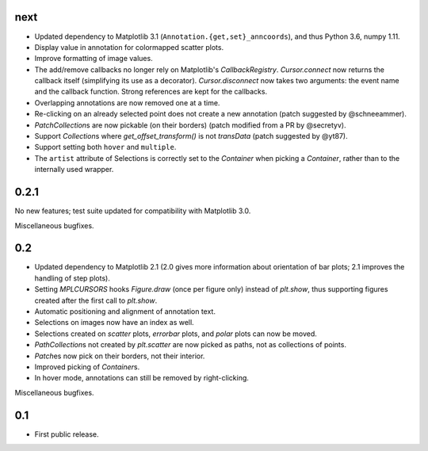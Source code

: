 next
====

- Updated dependency to Matplotlib 3.1 (``Annotation.{get,set}_anncoords``),
  and thus Python 3.6, numpy 1.11.
- Display value in annotation for colormapped scatter plots.
- Improve formatting of image values.
- The add/remove callbacks no longer rely on Matplotlib's `CallbackRegistry`.
  `Cursor.connect` now returns the callback itself (simplifying its use as a
  decorator).  `Cursor.disconnect` now takes two arguments: the event name and
  the callback function.  Strong references are kept for the callbacks.
- Overlapping annotations are now removed one at a time.
- Re-clicking on an already selected point does not create a new annotation
  (patch suggested by @schneeammer).
- `PatchCollection`\s are now pickable (on their borders) (patch modified from
  a PR by @secretyv).
- Support `Collection`\s where `get_offset_transform()` is not `transData`
  (patch suggested by @yt87).
- Support setting both ``hover`` and ``multiple``.
- The ``artist`` attribute of Selections is correctly set to the `Container`
  when picking a `Container`, rather than to the internally used wrapper.

0.2.1
=====

No new features; test suite updated for compatibility with Matplotlib 3.0.

Miscellaneous bugfixes.

0.2
===

- Updated dependency to Matplotlib 2.1 (2.0 gives more information about
  orientation of bar plots; 2.1 improves the handling of step plots).
- Setting `MPLCURSORS` hooks `Figure.draw` (once per figure only) instead of
  `plt.show`, thus supporting figures created after the first call to
  `plt.show`.
- Automatic positioning and alignment of annotation text.
- Selections on images now have an index as well.
- Selections created on `scatter` plots, `errorbar` plots, and `polar` plots
  can now be moved.
- `PathCollection`\s not created by `plt.scatter` are now picked as paths, not
  as collections of points.
- `Patch`\es now pick on their borders, not their interior.
- Improved picking of `Container`\s.
- In hover mode, annotations can still be removed by right-clicking.

Miscellaneous bugfixes.

0.1
===

- First public release.
